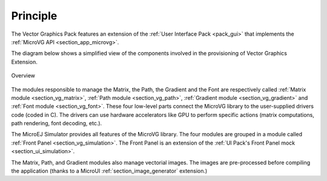 Principle
=========

The Vector Graphics Pack features an extension of the :ref:`User Interface Pack <pack_gui>` that implements the :ref:`MicroVG API <section_app_microvg>`.

The diagram below shows a simplified view of the components involved in the provisioning of Vector Graphics Extension.

.. figure:: images/java-c-vg-interface.*
   :alt: Overview
   :width: 50%
   :align: center   

   Overview

The modules responsible to manage the Matrix, the Path, the Gradient and the Font are respectively called :ref:`Matrix module <section_vg_matrix>`, :ref:`Path module <section_vg_path>`, :ref:`Gradient module <section_vg_gradient>` and :ref:`Font module <section_vg_font>`.
These four low-level parts connect the MicroVG library to the user-supplied drivers code (coded in C). 
The drivers can use hardware accelerators like GPU to perform specific actions (matrix computations, path rendering, font decoding, etc.).

The MicroEJ Simulator provides all features of the MicroVG library. 
The four modules are grouped in a module called :ref:`Front Panel <section_vg_simulation>`. 
The Front Panel is an extension of the :ref:`UI Pack's Front Panel mock <section_ui_simulation>`.

The Matrix, Path, and Gradient modules also manage vectorial images. 
The images are pre-processed before compiling the application (thanks to a MicroUI :ref:`section_image_generator` extension.)

..
   | Copyright 2008-2023, MicroEJ Corp. Content in this space is free 
   for read and redistribute. Except if otherwise stated, modification 
   is subject to MicroEJ Corp prior approval.
   | MicroEJ is a trademark of MicroEJ Corp. All other trademarks and 
   copyrights are the property of their respective owners.
